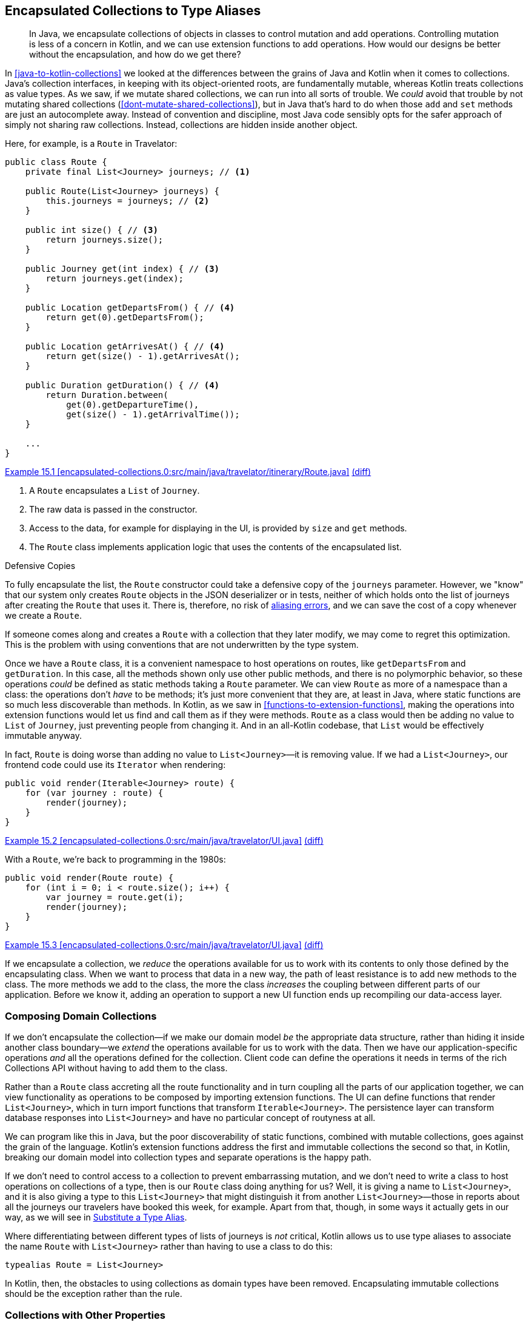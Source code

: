 [[encapsulated-collections-to-typealiases]]
== Encapsulated Collections to Type Aliases

++++
<blockquote data-type="epigraph">
<p>In Java, we encapsulate collections of objects in classes to control mutation and add operations.
Controlling mutation is less of a concern in Kotlin, and we can use extension functions to add operations.
How would our designs be better without the encapsulation, and how do we get there?</p>
</blockquote>
++++

In((("Java", "versus Kotlin", secondary-sortas="Kotlin")))((("Kotlin", "versus Java", secondary-sortas="Java")))((("encapsulated collections to type aliases", "hiding collections inside another object", id="ECTAhid15"))) <<java-to-kotlin-collections>> we looked at the differences between the grains of Java and Kotlin when it comes to collections.
Java's collection interfaces, in keeping with its object-oriented roots, are fundamentally mutable, whereas Kotlin treats collections as value types.
As we saw, if we mutate shared collections, we can run into all sorts of trouble.
We _could_ avoid that trouble by not mutating shared collections (<<dont-mutate-shared-collections>>), but in Java that's hard to do when those `add` and `set` methods are just an autocomplete away.
Instead of convention and discipline, most Java code sensibly opts for the safer approach of simply not sharing raw collections.
Instead, collections are hidden inside another object.

Here, for example, is a `Route` in Travelator:

// begin-insert: encapsulated-collections.0:src/main/java/travelator/itinerary/Route.java#route
[source,java]
----
public class Route {
    private final List<Journey> journeys; // <1>

    public Route(List<Journey> journeys) {
        this.journeys = journeys; // <2>
    }

    public int size() { // <3>
        return journeys.size();
    }

    public Journey get(int index) { // <3>
        return journeys.get(index);
    }

    public Location getDepartsFrom() { // <4>
        return get(0).getDepartsFrom();
    }

    public Location getArrivesAt() { // <4>
        return get(size() - 1).getArrivesAt();
    }

    public Duration getDuration() { // <4>
        return Duration.between(
            get(0).getDepartureTime(),
            get(size() - 1).getArrivalTime());
    }

    ...
}
----
++++
<div class="coderef">
    <a class="orm:hideurl" href="https://java-to-kotlin.dev/code.html?ref=15.1&show=file">Example 15.1 [encapsulated-collections.0:src/main/java/travelator/itinerary/Route.java]</a> <a class="orm:hideurl print-hide" href="https://java-to-kotlin.dev/code.html?ref=15.1&show=diff">(diff)</a> 
</div>
++++
// end-insert

<1> A `Route` encapsulates a `List` of `Journey`.
<2> The raw data is passed in the constructor.
<3> Access to the data, for example for displaying in the UI, is provided by `size` and `get` methods.
<4> The `Route` class implements application logic that uses the contents of the encapsulated list.

.Defensive Copies
****
To((("defensive copies")))((("aliasing errors"))) fully encapsulate the list, the `Route` constructor could take a defensive copy of the `journeys` parameter.
However, we "know" that our system only creates `Route` objects in the JSON deserializer or in tests, neither of which holds onto the list of journeys after creating the `Route` that uses it.
There is, therefore, no risk of https://oreil.ly/PeqKs[aliasing errors], and we can save the cost of a copy whenever we create a `Route`.

If someone comes along and creates a `Route` with a collection that they later modify, we may come to regret this optimization.
This is the problem with using conventions that are not underwritten by the type system.
****

Once we have a `Route` class, it is a convenient namespace to host operations on routes, like `getDepartsFrom` and `getDuration`.
In this case, all the methods shown only use other public methods, and there is no polymorphic behavior, so these operations _could_ be defined as static methods taking a `Route` parameter.
We can view `Route` as more of a namespace than a class: the operations don't _have_ to be methods; it's just more convenient that they are, at least in Java, where static functions are so much less discoverable than methods.
In Kotlin, as we saw in <<functions-to-extension-functions>>, making the operations into extension functions would let us find and call them as if they were methods.
`Route` as a class would then be adding no value to `List` of `Journey`, just preventing people from changing it.
And in an all-Kotlin codebase, that `List` would be effectively immutable anyway.

In fact, `Route` is doing worse than adding no value to `List<Journey>`—it is removing value.
If we had a `List<Journey>`, our frontend code could use its `Iterator` when [.keep-together]#rendering#:

// begin-insert: encapsulated-collections.0:src/main/java/travelator/UI.java#iterable
[source,java]
----
public void render(Iterable<Journey> route) {
    for (var journey : route) {
        render(journey);
    }
}
----
++++
<div class="coderef">
    <a class="orm:hideurl" href="https://java-to-kotlin.dev/code.html?ref=15.2&show=file">Example 15.2 [encapsulated-collections.0:src/main/java/travelator/UI.java]</a> <a class="orm:hideurl print-hide" href="https://java-to-kotlin.dev/code.html?ref=15.2&show=diff">(diff)</a> 
</div>
++++
// end-insert

With a `Route`, we're back to programming in the 1980s:

// begin-insert: encapsulated-collections.0:src/main/java/travelator/UI.java#route
[source,java]
----
public void render(Route route) {
    for (int i = 0; i < route.size(); i++) {
        var journey = route.get(i);
        render(journey);
    }
}
----
++++
<div class="coderef">
    <a class="orm:hideurl" href="https://java-to-kotlin.dev/code.html?ref=15.3&show=file">Example 15.3 [encapsulated-collections.0:src/main/java/travelator/UI.java]</a> <a class="orm:hideurl print-hide" href="https://java-to-kotlin.dev/code.html?ref=15.3&show=diff">(diff)</a> 
</div>
++++
// end-insert

If we encapsulate a collection, we _reduce_ the operations available for us to work with its contents to only those defined by the encapsulating class.
When we want to process that data in a new way, the path of least resistance is to add new methods to the class.
The more methods we add to the class, the more the class _increases_ the coupling between different parts of our application.
Before we know it, adding an operation to support a new UI function ends up recompiling our data-access layer.((("", startref="ECTAhid15")))

=== Composing Domain Collections

If((("encapsulated collections to type aliases", "imposing domain collections")))((("domain collections"))) we don't encapsulate the collection—if we make our domain model _be_ the appropriate data structure, rather than hiding it inside another class boundary—we _extend_ the operations available for us to work with the data.
Then we have our application-specific operations _and_ all the operations defined for the collection.
Client code can define the operations it needs in terms of the rich Collections API without having to add them to the class.

Rather than a `Route` class accreting all the route functionality and in turn coupling all the parts of our application together, we can view functionality as operations to be composed by importing extension functions.
The UI can define functions that render `List<Journey>`, which in turn import functions that transform `Iterable<Journey>`.
The persistence layer can transform database responses into `List<Journey>` and have no particular concept of routyness at all.

We can program like this in Java, but the poor discoverability of static functions, combined with mutable collections, goes against the grain of the language.
Kotlin's extension functions address the first and immutable collections the second so that, in Kotlin, breaking our domain model into collection types and separate operations is the happy path.

If we don't need to control access to a collection to prevent embarrassing mutation, and we don't need to write a class to host operations on collections of a type, then is our `Route` class doing anything for us?
Well, it is giving a name to `List<Journey>`, and it is also giving a type to this `List<Journey>` that might distinguish it from another `List<Journey>`—those in reports about all the journeys our travelers have booked this week, for example.
Apart from that, though, in some ways it actually gets in our way, as we will see in <<substitute-type-alias>>.

Where((("type aliases"))) differentiating between different types of lists of journeys is _not_ critical, Kotlin allows us to use type aliases to associate the name `Route` with `List<Journey>` rather than having to use a class to do this:

[source,kotlin]
----
typealias Route = List<Journey>
----
// end-insert

In Kotlin, then, the obstacles to using collections as domain types have been removed.
Encapsulating immutable collections should be the exception rather than the rule.

=== Collections with Other Properties

Of((("encapsulated collections to type aliases", "collections with other properties"))) course, we can't always just substitute type aliases for classes.
Take our `Itinerary` class, for example:

// begin-insert: encapsulated-collections.0:src/main/java/travelator/itinerary/Itinerary.kt#excerpt
[source,kotlin]
----
class Itinerary(
    val id: Id<Itinerary>,
    val route: Route
) {
    ...
}
----
++++
<div class="coderef">
    <a class="orm:hideurl" href="https://java-to-kotlin.dev/code.html?ref=15.4&show=file">Example 15.4 [encapsulated-collections.0:src/main/java/travelator/itinerary/Itinerary.kt]</a> <a class="orm:hideurl print-hide" href="https://java-to-kotlin.dev/code.html?ref=15.4&show=diff">(diff)</a> 
</div>
++++
// end-insert

In addition to the ++Journey++s currently hidden in its `route`, `Itinerary` has an `Id` that allows us to address it as an entity.
In these cases, we can't just replace the class with its collection.

In these cases, we can gain many of the advantages of unencapsulated collections by making `Itinerary` implement `List<Journey>`.
That's hard to do right now, because `Route` doesn't implement that interface itself, but this is a good strategy as more of our domain is expressed as complete collections.
We'll get to it in <<collections-with-properties>>.

=== Refactoring Encapsulated Collections

One((("encapsulated collections to type aliases", "refactoring encapsulated collections", id="ECTAref15")))((("refactoring", "encapsulated collections to type aliases", id="Rencap15"))) of the core services of our Travelator application is route planning.

The `Route` that we saw earlier is a sequence of journeys that can take the traveler from one location to another.
We'd like to add some functionality that will allow us to sell accommodation where a `Route` is split over days, but as a key domain abstraction, `Route` is collapsing under the weight of all the operations that we have already added to it and coupling disparate parts of the codebase together.
Let's see if we can refactor `Route` to make some room before we start work on the new feature.

Here again is the Java `Route` class:

// begin-insert: encapsulated-collections.1:src/main/java/travelator/itinerary/Route.java#route
[source,java]
----
public class Route {
    private final List<Journey> journeys;

    public Route(List<Journey> journeys) {
        this.journeys = journeys;
    }

    public int size() {
        return journeys.size();
    }

    public Journey get(int index) {
        return journeys.get(index);
    }

    public Location getDepartsFrom() {
        return get(0).getDepartsFrom();
    }

    ... many methods
}
----
++++
<div class="coderef">
    <a class="orm:hideurl" href="https://java-to-kotlin.dev/code.html?ref=15.5&show=file">Example 15.5 [encapsulated-collections.1:src/main/java/travelator/itinerary/Route.java]</a> <a class="orm:hideurl print-hide" href="https://java-to-kotlin.dev/code.html?ref=15.5&show=diff">(diff)</a> 
</div>
++++
// end-insert

==== Convert Operations to Extensions

We're going to make `Route` less unwieldy (maybe even more wieldy) by moving its operations from methods to functions.
Extension functions make this a reasonable strategy, but only from Kotlin, where they are much more discoverable.
So we're only going to attempt this stunt once the majority of our uses of `Route` are Kotlin.
Luckily, our team really likes converting Java to Kotlin and has been beavering away as they work through the chapters of this book, so we're ready to try this refactoring.

Ultimately, we want to unencapsulate the collection so that our clients work in terms of `List<Journey>` rather than using `Route`, and operations are provided by extension functions on that `List<Journey>`.

We'll start by converting `Route` to Kotlin, which after some tidying yields:

// begin-insert: encapsulated-collections.2:src/main/java/travelator/itinerary/Route.kt#route
[source,kotlin]
----
class Route(
    private val journeys: List<Journey>
) {
    fun size(): Int = journeys.size

    operator fun get(index: Int) = journeys[index]

    val departsFrom: Location
        get() = get(0).departsFrom

    ... many methods
}
----
++++
<div class="coderef">
    <a class="orm:hideurl" href="https://java-to-kotlin.dev/code.html?ref=15.6&show=file">Example 15.6 [encapsulated-collections.2:src/main/java/travelator/itinerary/Route.kt]</a> <a class="orm:hideurl print-hide" href="https://java-to-kotlin.dev/code.html?ref=15.6&show=diff">(diff)</a> 
</div>
++++
// end-insert

As usual, you should assume that we are running our tests between refactors to make sure that we haven't broken anything. All is fine at the moment.

Once a class is in Kotlin, IntelliJ can convert methods into extension methods.
Let's try out this refactoring on the `departsFrom` property: select it, press Alt-Enter, and  choose "Convert member to extension".
The method disappears and reappears at the top level of the file:

// begin-insert: encapsulated-collections.3:src/main/java/travelator/itinerary/Route.kt#departsFrom
[source,kotlin]
----
val Route.departsFrom: Location
    get() = get(0).departsFrom
----
++++
<div class="coderef">
    <a class="orm:hideurl" href="https://java-to-kotlin.dev/code.html?ref=15.7&show=file">Example 15.7 [encapsulated-collections.3:src/main/java/travelator/itinerary/Route.kt]</a> <a class="orm:hideurl print-hide" href="https://java-to-kotlin.dev/code.html?ref=15.7&show=diff">(diff)</a> 
</div>
++++
// end-insert

Kotlin code will continue to be able to access `route.departsFrom` as a property, but Java code can't.
IntelliJ has helpfully fixed up the one Java usage to see the property as a static method:

// begin-insert: encapsulated-collections.3:src/main/java/travelator/UI.java#header
[source,java]
----
public void renderWithHeader(Route route) {
    renderHeader(
        RouteKt.getDepartsFrom(route), // <1>
        route.getArrivesAt(),
        route.getDuration()
    );
    for (int i = 0; i < route.size(); i++) {
        var journey = route.get(i);
        render(journey);
    }
}
----
++++
<div class="coderef">
    <a class="orm:hideurl" href="https://java-to-kotlin.dev/code.html?ref=15.8&show=file">Example 15.8 [encapsulated-collections.3:src/main/java/travelator/UI.java]</a> <a class="orm:hideurl print-hide" href="https://java-to-kotlin.dev/code.html?ref=15.8&show=diff">(diff)</a> 
</div>
++++
// end-insert

<1> Call of static method in `Route.kt`

"Convert member to extension" works well for methods that only call `Route`'s public API.
It will fail if we try it on, for example, `withJourneyAt`:

// begin-insert: encapsulated-collections.3:src/main/java/travelator/itinerary/Route.kt#withJourneyAt
[source,kotlin]
----
fun withJourneyAt(index: Int, replacedBy: Journey): Route {
    val newJourneys = ArrayList(journeys)
    newJourneys[index] = replacedBy
    return Route(newJourneys)
}
----
++++
<div class="coderef">
    <a class="orm:hideurl" href="https://java-to-kotlin.dev/code.html?ref=15.9&show=file">Example 15.9 [encapsulated-collections.3:src/main/java/travelator/itinerary/Route.kt]</a> <a class="orm:hideurl print-hide" href="https://java-to-kotlin.dev/code.html?ref=15.9&show=diff">(diff)</a> 
</div>
++++
// end-insert

This references the `journeys` property, which is currently private and so not visible to an extension function.
At this point we can make the property public (provided that we don't abuse it by mutating the `List` from Java code).
This fixes the extension [.keep-together]#function#:

// begin-insert: encapsulated-collections.4:src/main/java/travelator/itinerary/Route.kt#withJourneyAt
[source,kotlin]
----
fun Route.withJourneyAt(index: Int, replacedBy: Journey): Route {
    val newJourneys = ArrayList(journeys)
    newJourneys[index] = replacedBy
    return Route(newJourneys)
}
----
++++
<div class="coderef">
    <a class="orm:hideurl" href="https://java-to-kotlin.dev/code.html?ref=15.10&show=file">Example 15.10 [encapsulated-collections.4:src/main/java/travelator/itinerary/Route.kt]</a> <a class="orm:hideurl print-hide" href="https://java-to-kotlin.dev/code.html?ref=15.10&show=diff">(diff)</a> 
</div>
++++
// end-insert

We can continue the process of converting members to extensions until there are no members left; even `size` and `get` can be moved out,
provided we are happy to use them statically in any remaining Java clients:

// begin-insert: encapsulated-collections.5:src/main/java/travelator/UI.java#route
[source,java]
----
public void render(Route route) {
    for (int i = 0; i < RouteKt.getSize(route); i++) {
        var journey = RouteKt.get(route, i);
        render(journey);
    }
}
----
++++
<div class="coderef">
    <a class="orm:hideurl" href="https://java-to-kotlin.dev/code.html?ref=15.11&show=file">Example 15.11 [encapsulated-collections.5:src/main/java/travelator/UI.java]</a> <a class="orm:hideurl print-hide" href="https://java-to-kotlin.dev/code.html?ref=15.11&show=diff">(diff)</a> 
</div>
++++
// end-insert

(Note that as we have converted the `size` method to a `size` extension property, Java sees a `getSize` function.)

Here then is all that is left of the once-bloated `Route` class:

// begin-insert: encapsulated-collections.5:src/main/java/travelator/itinerary/Route.kt#route
[source,kotlin]
----
class Route(
    val journeys: List<Journey>
)

val Route.size: Int
    get() = journeys.size

operator fun Route.get(index: Int) = journeys[index]

...
----
++++
<div class="coderef">
    <a class="orm:hideurl" href="https://java-to-kotlin.dev/code.html?ref=15.12&show=file">Example 15.12 [encapsulated-collections.5:src/main/java/travelator/itinerary/Route.kt]</a> <a class="orm:hideurl print-hide" href="https://java-to-kotlin.dev/code.html?ref=15.12&show=diff">(diff)</a> 
</div>
++++
// end-insert

All its operations (bar accessing the `journeys`) are now extensions, albeit in the same file.
But now that they _are_ extensions, we can move them from this file to others, even in different modules, to better decouple our dependencies.

[[substitute-type-alias]]
==== Substitute a Type Alias

Now that we've achieved our goal of decoupling the `Route` functionality from the class, is that class superfluous?
Actually, wrapping the `List` is worse than superfluous: it prevents us from easily using all the useful extension functions in Kotlin's standard library to construct, transform, and process routes.
To quote one of Alan Perlis's https://oreil.ly/QDOJz[Epigrams of Programming]: "It is better to have 100 functions operate on one data structure than 10 functions on 10 data structures."
We don't want a `Route` to _have_ a `List` of `Journey`; we want it to _be_ a `List` of `Journey`.
This is very easy to achieve in Kotlin with delegation:

// begin-insert: encapsulated-collections.6:src/main/java/travelator/itinerary/Route.kt#route
[source,kotlin]
----
class Route(
    val journeys: List<Journey>
) : List<Journey> by journeys
----
++++
<div class="coderef">
    <a class="orm:hideurl" href="https://java-to-kotlin.dev/code.html?ref=15.13&show=file">Example 15.13 [encapsulated-collections.6:src/main/java/travelator/itinerary/Route.kt]</a> <a class="orm:hideurl print-hide" href="https://java-to-kotlin.dev/code.html?ref=15.13&show=diff">(diff)</a> 
</div>
++++
// end-insert

In fact, though, we may want more than for a `Route` to be a `List` of `Journey`; we may want a `List` of `Journey` to be a `Route`.
To see why, let's look at that `withJourneyAt` function that we glossed over earlier.

When a traveler decides that they would rather not travel by camel, we can't just replace a `Journey`, because `Route` is immutable.
Instead, we return a new `Route` where `journeys` is a copy with the relevant `Journey` replaced:

// begin-insert: encapsulated-collections.5:src/test/java/travelator/itinerary/RouteTests.kt#replaceJourney
[source,kotlin]
----
@Test
fun replaceJourney() {
    val journey1 = Journey(waterloo, alton, someTime(), someTime(), RAIL)
    val journey2 = Journey(alton, alresford, someTime(), someTime(), CAMEL)
    val journey3 = Journey(alresford, winchester, someTime(), someTime(), BUS)
    val route = Route(listOf(journey1, journey2, journey3))

    val replacement = Journey(alton, alresford, someTime(), someTime(), RAIL)
    val replaced = route.withJourneyAt(1, replacement)

    assertEquals(journey1, replaced.get(0))
    assertEquals(replacement, replaced.get(1))
    assertEquals(journey3, replaced.get(2))
}
----
++++
<div class="coderef">
    <a class="orm:hideurl" href="https://java-to-kotlin.dev/code.html?ref=15.14&show=file">Example 15.14 [encapsulated-collections.5:src/test/java/travelator/itinerary/RouteTests.kt]</a> <a class="orm:hideurl print-hide" href="https://java-to-kotlin.dev/code.html?ref=15.14&show=diff">(diff)</a> 
</div>
++++
// end-insert

(In passing, note that this test was made more complicated by only having `get` to access the components of a `route`.
We can fix that now that we can access the `journeys` property directly.)

Here's the implementation again:

// begin-insert: encapsulated-collections.4:src/main/java/travelator/itinerary/Route.kt#withJourneyAt
[source,kotlin]
----
fun Route.withJourneyAt(index: Int, replacedBy: Journey): Route {
    val newJourneys = ArrayList(journeys)
    newJourneys[index] = replacedBy
    return Route(newJourneys)
}
----
++++
<div class="coderef">
    <a class="orm:hideurl" href="https://java-to-kotlin.dev/code.html?ref=15.15&show=file">Example 15.15 [encapsulated-collections.4:src/main/java/travelator/itinerary/Route.kt]</a> <a class="orm:hideurl print-hide" href="https://java-to-kotlin.dev/code.html?ref=15.15&show=diff">(diff)</a> 
</div>
++++
// end-insert

Because `Route` wraps `journeys`, we can't just operate on `journeys`; we have to unwrap, operate, and then wrap back up again.
If a `List<Journey>` was a `Route`, then we could use a nice generic function like:

// begin-insert: encapsulated-collections.7:src/main/java/travelator/itinerary/Route.kt#withItemAt
[source,kotlin]
----
fun <T> Iterable<T>.withItemAt(index: Int, replacedBy: T): List<T> =
    this.toMutableList().apply {
        this[index] = replacedBy
    }
----
++++
<div class="coderef">
    <a class="orm:hideurl" href="https://java-to-kotlin.dev/code.html?ref=15.16&show=file">Example 15.16 [encapsulated-collections.7:src/main/java/travelator/itinerary/Route.kt]</a> <a class="orm:hideurl print-hide" href="https://java-to-kotlin.dev/code.html?ref=15.16&show=diff">(diff)</a> 
</div>
++++
// end-insert

As it is, even using `withItemAt`, we still have to deal with the wrapper:

// begin-insert: encapsulated-collections.7:src/main/java/travelator/itinerary/Route.kt#withJourneyAt
[source,kotlin]
----
fun Route.withJourneyAt(index: Int, replacedBy: Journey): Route =
    Route(journeys.withItemAt(index, replacedBy))
----
++++
<div class="coderef">
    <a class="orm:hideurl" href="https://java-to-kotlin.dev/code.html?ref=15.17&show=file">Example 15.17 [encapsulated-collections.7:src/main/java/travelator/itinerary/Route.kt]</a> <a class="orm:hideurl print-hide" href="https://java-to-kotlin.dev/code.html?ref=15.17&show=diff">(diff)</a> 
</div>
++++
// end-insert

Any operation that transforms ++Route++s will have this problem—a problem that wouldn't exist if we just used a type alias to say that a `Route` and `List<Journey>` are the same type.

To get there, we will have to remove all the calls to the `Route` constructor and the accesses of the `journeys` property, effectively unwrapping our carefully crafted encapsulation.
There is a trick to do this automagically, but it relies on having converted all clients of `Route` to Kotlin.
So does using a type alias though, so if we have any remaining Java clients, we have to resign ourselves to some manual editing.

What we're going to do is replace the class with a type alias and, at the same time, add temporary definitions that emulate the API of the class.
That API is currently:

// begin-insert: encapsulated-collections.6:src/main/java/travelator/itinerary/Route.kt#route
[source,kotlin]
----
class Route(
    val journeys: List<Journey>
) : List<Journey> by journeys
----
++++
<div class="coderef">
    <a class="orm:hideurl" href="https://java-to-kotlin.dev/code.html?ref=15.18&show=file">Example 15.18 [encapsulated-collections.6:src/main/java/travelator/itinerary/Route.kt]</a> <a class="orm:hideurl print-hide" href="https://java-to-kotlin.dev/code.html?ref=15.18&show=diff">(diff)</a> 
</div>
++++
// end-insert

We emulate it with:

// begin-insert: encapsulated-collections.8:src/main/java/travelator/itinerary/Route.kt#route
[source,kotlin]
----
typealias Route = List<Journey>

fun Route(journeys: List<Journey>) = journeys

val Route.journeys get() = this
----
++++
<div class="coderef">
    <a class="orm:hideurl" href="https://java-to-kotlin.dev/code.html?ref=15.19&show=file">Example 15.19 [encapsulated-collections.8:src/main/java/travelator/itinerary/Route.kt]</a> <a class="orm:hideurl print-hide" href="https://java-to-kotlin.dev/code.html?ref=15.19&show=diff">(diff)</a> 
</div>
++++
// end-insert

Because there is no `new` keyword in Kotlin, we can emulate the constructor call `Route(...)` with a function of the same name.
Similarly, we replace the `journeys` property with an extension property that returns the receiver itself.
The net result is that our Kotlin clients continue to compile against this new API:

// begin-insert: encapsulated-collections.8:src/test/java/travelator/itinerary/RouteTests.kt#replaceJourney
[source,kotlin]
----
val route = Route(listOf(journey1, journey2, journey3)) // <1>

val replacement = Journey(alton, alresford, someTime(), someTime(), RAIL)

assertEquals(
    listOf(journey1, replacement, journey3),
    route.withJourneyAt(1, replacement).journeys // <2>
)
----
++++
<div class="coderef">
    <a class="orm:hideurl" href="https://java-to-kotlin.dev/code.html?ref=15.20&show=file">Example 15.20 [encapsulated-collections.8:src/test/java/travelator/itinerary/RouteTests.kt]</a> <a class="orm:hideurl print-hide" href="https://java-to-kotlin.dev/code.html?ref=15.20&show=diff">(diff)</a> 
</div>
++++
// end-insert

<1> Our new function, not the constructor
<2> Extension property, not the class property

Inlining both function and property completes the refactor. The encapsulated collection is now just a collection:

// begin-insert: encapsulated-collections.9:src/test/java/travelator/itinerary/RouteTests.kt#replaceJourney
[source,kotlin]
----
val route = listOf(journey1, journey2, journey3) // <1>

val replacement = Journey(alton, alresford, someTime(), someTime(), RAIL)

assertEquals(
    listOf(journey1, replacement, journey3),
    route.withJourneyAt(1, replacement) // <2>
)
----
++++
<div class="coderef">
    <a class="orm:hideurl" href="https://java-to-kotlin.dev/code.html?ref=15.21&show=file">Example 15.21 [encapsulated-collections.9:src/test/java/travelator/itinerary/RouteTests.kt]</a> <a class="orm:hideurl print-hide" href="https://java-to-kotlin.dev/code.html?ref=15.21&show=diff">(diff)</a> 
</div>
++++
// end-insert

<1> `Route` was a no-op
<2> As was `journeys`

Any remaining Java clients will have been broken when we replaced the `Route` class with a type alias, because Java doesn't understand type aliases.
We fixed those by hand, replacing `Route` with `List<Journey>`:

// begin-insert: encapsulated-collections.8:src/main/java/travelator/UI.java#route
[source,java]
----
public void render(List<Journey> route) {
    for (int i = 0; i < RouteKt.getSize(route); i++) {
        var journey = RouteKt.get(route, i);
        render(journey);
    }
}
----
++++
<div class="coderef">
    <a class="orm:hideurl" href="https://java-to-kotlin.dev/code.html?ref=15.22&show=file">Example 15.22 [encapsulated-collections.8:src/main/java/travelator/UI.java]</a> <a class="orm:hideurl print-hide" href="https://java-to-kotlin.dev/code.html?ref=15.22&show=diff">(diff)</a> 
</div>
++++
// end-insert

[role="pagebreak-before"]
Our transformation is almost complete.
We still have `size` and `get` functions:

// begin-insert: encapsulated-collections.9:src/main/java/travelator/itinerary/Route.kt#excerpt
[source,kotlin]
----
val Route.size: Int
    get() = this.size

operator fun Route.get(index: Int) = this[index]
----
++++
<div class="coderef">
    <a class="orm:hideurl" href="https://java-to-kotlin.dev/code.html?ref=15.23&show=file">Example 15.23 [encapsulated-collections.9:src/main/java/travelator/itinerary/Route.kt]</a> <a class="orm:hideurl print-hide" href="https://java-to-kotlin.dev/code.html?ref=15.23&show=diff">(diff)</a> 
</div>
++++
// end-insert

Because these have the same signature as their method counterparts on `List`, the compiler warns us that they are shadowed; our Kotlin will be calling the methods, not the extensions.
That means that if we didn't have any Java client code invoking the extensions as statics, we could delete them.

We do have a Java client, though—that pesky rendering code, which is still calling the extensions as `getSize` and `get` in `RouteKt`.
Those extensions are calling the methods that we want to use, but we can't inline code from Kotlin to Java, so we'll just delete the extensions anyway.
Now the compiler will tell us where we need to fix the Java, and we can do that by hand:

// begin-insert: encapsulated-collections.10:src/main/java/travelator/UI.java#route
[source,java]
----
public void render(List<Journey> route) {
    for (int i = 0; i < route.size(); i++) {
        var journey = route.get(i);
        render(journey);
    }
}
----
++++
<div class="coderef">
    <a class="orm:hideurl" href="https://java-to-kotlin.dev/code.html?ref=15.24&show=file">Example 15.24 [encapsulated-collections.10:src/main/java/travelator/UI.java]</a> <a class="orm:hideurl print-hide" href="https://java-to-kotlin.dev/code.html?ref=15.24&show=diff">(diff)</a> 
</div>
++++
// end-insert

In reality, of course, we would replace this with:

// begin-insert: encapsulated-collections.10:src/main/java/travelator/UI.java#iterable
[source,java]
----
public void render(Iterable<Journey> route) {
    for (var journey : route) {
        render(journey);
    }
}
----
++++
<div class="coderef">
    <a class="orm:hideurl" href="https://java-to-kotlin.dev/code.html?ref=15.25&show=file">Example 15.25 [encapsulated-collections.10:src/main/java/travelator/UI.java]</a> <a class="orm:hideurl print-hide" href="https://java-to-kotlin.dev/code.html?ref=15.25&show=diff">(diff)</a> 
</div>
++++
// end-insert

The Kotlin clients are unphased by deleting the extensions, because they were always calling the methods on `List`, so the transformation is almost complete.
We can also now inline `withJourneyAt`, because it too is a no-op.
This leaves us with `Route` like this:

// begin-insert: encapsulated-collections.10:src/main/java/travelator/itinerary/Route.kt#route
[source,kotlin]
----
typealias Route = List<Journey>

val Route.departsFrom: Location
    get() = first().departsFrom

val Route.arrivesAt: Location
    get() = last().arrivesAt

val Route.duration: Duration
    get() = Duration.between(
        first().departureTime,
        last().arrivalTime
    )
... other operations moved
----
++++
<div class="coderef">
    <a class="orm:hideurl" href="https://java-to-kotlin.dev/code.html?ref=15.26&show=file">Example 15.26 [encapsulated-collections.10:src/main/java/travelator/itinerary/Route.kt]</a> <a class="orm:hideurl print-hide" href="https://java-to-kotlin.dev/code.html?ref=15.26&show=diff">(diff)</a> 
</div>
++++
// end-insert

Our Kotlin usages are just `List` operations:

// begin-insert: encapsulated-collections.10:src/test/java/travelator/itinerary/RouteTests.kt#replaceJourney
[source,kotlin]
----
val route = listOf(journey1, journey2, journey3)
assertEquals(
    listOf(journey1, replacement, journey3),
    route.withItemAt(1, replacement)
)
----
++++
<div class="coderef">
    <a class="orm:hideurl" href="https://java-to-kotlin.dev/code.html?ref=15.27&show=file">Example 15.27 [encapsulated-collections.10:src/test/java/travelator/itinerary/RouteTests.kt]</a> <a class="orm:hideurl print-hide" href="https://java-to-kotlin.dev/code.html?ref=15.27&show=diff">(diff)</a> 
</div>
++++
// end-insert

Any residual Java is readable, if a little ugly:

// begin-insert: encapsulated-collections.10:src/main/java/travelator/UI.java#header
[source,java]
----
public void renderWithHeader(List<Journey> route) {
    renderHeader(
        RouteKt.getDepartsFrom(route),
        RouteKt.getArrivesAt(route),
        RouteKt.getDuration(route)
    );
    for (var journey : route) {
        render(journey);
    }
}
----
++++
<div class="coderef">
    <a class="orm:hideurl" href="https://java-to-kotlin.dev/code.html?ref=15.28&show=file">Example 15.28 [encapsulated-collections.10:src/main/java/travelator/UI.java]</a> <a class="orm:hideurl print-hide" href="https://java-to-kotlin.dev/code.html?ref=15.28&show=diff">(diff)</a> 
</div>
++++
// end-insert

[[collections-with-properties]]
==== Refactoring Collections with Other Properties

As we saw previously, we can't use type aliases when our types have collections with other attributes.
We looked at `Itinerary`, which combines an `id` with a `Route`:

// begin-insert: encapsulated-collections.11:src/main/java/travelator/itinerary/Itinerary.kt#excerpt
[source,kotlin]
----
class Itinerary(
    val id: Id<Itinerary>,
    val route: Route
) {

    fun hasJourneyLongerThan(duration: Duration) =
        route.any { it.duration > duration }

    ...
}
----
++++
<div class="coderef">
    <a class="orm:hideurl" href="https://java-to-kotlin.dev/code.html?ref=15.29&show=file">Example 15.29 [encapsulated-collections.11:src/main/java/travelator/itinerary/Itinerary.kt]</a> <a class="orm:hideurl print-hide" href="https://java-to-kotlin.dev/code.html?ref=15.29&show=diff">(diff)</a> 
</div>
++++
// end-insert

We can get the advantages of being able to query ++Journey++s directly by implementing `Route` with delegation:

// begin-insert: encapsulated-collections.12:src/main/java/travelator/itinerary/Itinerary.kt#excerpt
[source,kotlin]
----
class Itinerary(
    val id: Id<Itinerary>,
    val route: Route
) : Route by route { // <1>

    fun hasJourneyLongerThan(duration: Duration) =
        any { it.duration > duration }

    ...
}
----
++++
<div class="coderef">
    <a class="orm:hideurl" href="https://java-to-kotlin.dev/code.html?ref=15.30&show=file">Example 15.30 [encapsulated-collections.12:src/main/java/travelator/itinerary/Itinerary.kt]</a> <a class="orm:hideurl print-hide" href="https://java-to-kotlin.dev/code.html?ref=15.30&show=diff">(diff)</a> 
</div>
++++
// end-insert

<1> The `by route` clause declares that the `Itinerary` object will delegate all methods on the `Route` interface to the `route` parameter passed to its constructor.
    A class can override this behavior by providing its own implementation of methods of the delegated interface, but we don't want to do this for `Itinerary`.

Now that we can treat `Itinerary` as a `Route`, we can move `hasJourneyLongerThan` out as an extension and have it available to any `Route`, not just to `Itinerary`:

// begin-insert: encapsulated-collections.13:src/main/java/travelator/itinerary/Itinerary.kt#hasJourneyLongerThan
[source,kotlin]
----
fun Route.hasJourneyLongerThan(duration: Duration) =
    any { it.duration > duration }
----
++++
<div class="coderef">
    <a class="orm:hideurl" href="https://java-to-kotlin.dev/code.html?ref=15.31&show=file">Example 15.31 [encapsulated-collections.13:src/main/java/travelator/itinerary/Itinerary.kt]</a> <a class="orm:hideurl print-hide" href="https://java-to-kotlin.dev/code.html?ref=15.31&show=diff">(diff)</a> 
</div>
++++
// end-insert

All those extensions to `Route` (aka `List<Journey>`) that we moved from methods to extensions are also now applicable to `Itinerary` as well:

// begin-insert: encapsulated-collections.13:src/main/java/travelator/itinerary/itineraries.kt#shortest
[source,kotlin]
----
fun Iterable<Itinerary>.shortest() =
    minByOrNull {
        it.duration // <1>
    }
----
++++
<div class="coderef">
    <a class="orm:hideurl" href="https://java-to-kotlin.dev/code.html?ref=15.32&show=file">Example 15.32 [encapsulated-collections.13:src/main/java/travelator/itinerary/itineraries.kt]</a> <a class="orm:hideurl print-hide" href="https://java-to-kotlin.dev/code.html?ref=15.32&show=diff">(diff)</a> 
</div>
++++
// end-insert

<1> This is `Route.duration`, aka `List<Journey>.duration`

What we can't do as easily is create a new `Itinerary` from an existing one.
This is now easy for `Route`, because standard API operations on `List<Journey>` (actually, usually `Iterable<Journey>`, as we saw in <<java-to-kotlin-collections>>) return `List<Journey>`, which is the other name for `Route`:

// begin-insert: encapsulated-collections.13:src/main/java/travelator/itinerary/itineraries.kt#withoutJourneysBy
[source,kotlin]
----
fun Route.withoutJourneysBy(travelMethod: TravelMethod) =
    this.filterNot { it.method == travelMethod }
----
++++
<div class="coderef">
    <a class="orm:hideurl" href="https://java-to-kotlin.dev/code.html?ref=15.33&show=file">Example 15.33 [encapsulated-collections.13:src/main/java/travelator/itinerary/itineraries.kt]</a> <a class="orm:hideurl print-hide" href="https://java-to-kotlin.dev/code.html?ref=15.33&show=diff">(diff)</a> 
</div>
++++
// end-insert

For `Itinerary`, we have to create a new `Itinerary` to rewrap the result:

// begin-insert: encapsulated-collections.13:src/main/java/travelator/itinerary/itineraries.kt#withoutJourneysBy2
[source,kotlin]
----
fun Itinerary.withoutJourneysBy(travelMethod: TravelMethod) =
    Itinerary(
        id,
        this.filterNot { it.method == travelMethod }
    )
----
++++
<div class="coderef">
    <a class="orm:hideurl" href="https://java-to-kotlin.dev/code.html?ref=15.34&show=file">Example 15.34 [encapsulated-collections.13:src/main/java/travelator/itinerary/itineraries.kt]</a> <a class="orm:hideurl print-hide" href="https://java-to-kotlin.dev/code.html?ref=15.34&show=diff">(diff)</a> 
</div>
++++
// end-insert

This is yet another place where data classes come to the rescue:

// begin-insert: encapsulated-collections.14:src/main/java/travelator/itinerary/Itinerary.kt#excerpt
[source,kotlin]
----
data class Itinerary(
    val id: Id<Itinerary>,
    val route: Route
) : Route by route {

    ...
}
----
++++
<div class="coderef">
    <a class="orm:hideurl" href="https://java-to-kotlin.dev/code.html?ref=15.35&show=file">Example 15.35 [encapsulated-collections.14:src/main/java/travelator/itinerary/Itinerary.kt]</a> <a class="orm:hideurl print-hide" href="https://java-to-kotlin.dev/code.html?ref=15.35&show=diff">(diff)</a> 
</div>
++++
// end-insert

Making `Itinerary` a data class means that we can make a copy with just a revised route, no matter how many other properties it has:

// begin-insert: encapsulated-collections.14:src/main/java/travelator/itinerary/itineraries.kt#withoutJourneysBy2
[source,kotlin]
----
fun Itinerary.withoutJourneysBy(travelMethod: TravelMethod) =
    copy(route = filterNot { it.method == travelMethod } )
----
++++
<div class="coderef">
    <a class="orm:hideurl" href="https://java-to-kotlin.dev/code.html?ref=15.36&show=file">Example 15.36 [encapsulated-collections.14:src/main/java/travelator/itinerary/itineraries.kt]</a> <a class="orm:hideurl print-hide" href="https://java-to-kotlin.dev/code.html?ref=15.36&show=diff">(diff)</a> 
</div>
++++
// end-insert

Better still, we can add a method `withTransformedRoute`:

// begin-insert: encapsulated-collections.15:src/main/java/travelator/itinerary/Itinerary.kt#excerpt
[source,kotlin]
----
data class Itinerary(
    val id: Id<Itinerary>,
    val route: Route
) : Route by route {

    fun withTransformedRoute(transform: (Route).() -> Route) =
        copy(route = transform(route))

    ...
}
----
++++
<div class="coderef">
    <a class="orm:hideurl" href="https://java-to-kotlin.dev/code.html?ref=15.37&show=file">Example 15.37 [encapsulated-collections.15:src/main/java/travelator/itinerary/Itinerary.kt]</a> <a class="orm:hideurl print-hide" href="https://java-to-kotlin.dev/code.html?ref=15.37&show=diff">(diff)</a> 
</div>
++++
// end-insert

This((("", startref="ECTAref15")))((("", startref="Rencap15"))) allows us to create a transformed `Itinerary` almost as easily as we could create a transformed `Route`:

// begin-insert: encapsulated-collections.15:src/main/java/travelator/itinerary/itineraries.kt#excerpt
[source,kotlin]
----
fun Itinerary.withoutJourneysBy(travelMethod: TravelMethod) =
    withTransformedRoute {
        filterNot { it.method == travelMethod }
    }

fun Itinerary.withoutLastJourney() =
    withTransformedRoute { dropLast(1) }
----
++++
<div class="coderef">
    <a class="orm:hideurl" href="https://java-to-kotlin.dev/code.html?ref=15.38&show=file">Example 15.38 [encapsulated-collections.15:src/main/java/travelator/itinerary/itineraries.kt]</a> <a class="orm:hideurl print-hide" href="https://java-to-kotlin.dev/code.html?ref=15.38&show=diff">(diff)</a> 
</div>
++++
// end-insert

=== Moving On

We started this chapter with a Java class that encapsulated a mutable collection to guarantee value semantics.
As we translated more of our code to Kotlin, we could rely on Kotlin's type system to prevent the collection from being modified, and no longer needed to encapsulate it within the class.
That allowed us to convert operations from methods to extensions, and move their definitions close to where they are used.
Because our class encapsulated a single collection, we were able to eliminate the class altogether and replace it with a type alias.

Immutable collections and extensions allow us to organize our code in ways that are not available in Java.
We can group all the logic required by a particular feature of the application in the same module, regardless of the domain classes the logic applies to.
However, if we wanted methods of those domain classes to be polymorphic methods, we would have to define them on those classes and not in our feature module.
In pass:[<a data-type="xref" data-xrefstyle="chap-num-title" href="#open-to-sealed-classes">#open-to-sealed-classes</a>], we look at sealed classes, an alternative to object-oriented polymorphism that is more convenient when we define type hierarchies in one part of the code and operations on those types in another.

Finally, note that reusing built-in types like `List` rather than defining a specific type is not without cost.
We might be storing items in a `List` as an implementation detail rather than a modeling choice.
It's also a lot easier to "Find usages" of a specific wrapper class than a generic specialization.
Nevertheless, the standard collection types are pervasive because they are such good abstractions—so good that we generally shouldn't hide them.
pass:[<a data-type="xref" data-xrefstyle="chap-num-title" href="#classes-to-functions">#classes-to-functions</a>], looks at what happens if we take this idea and run with it.

